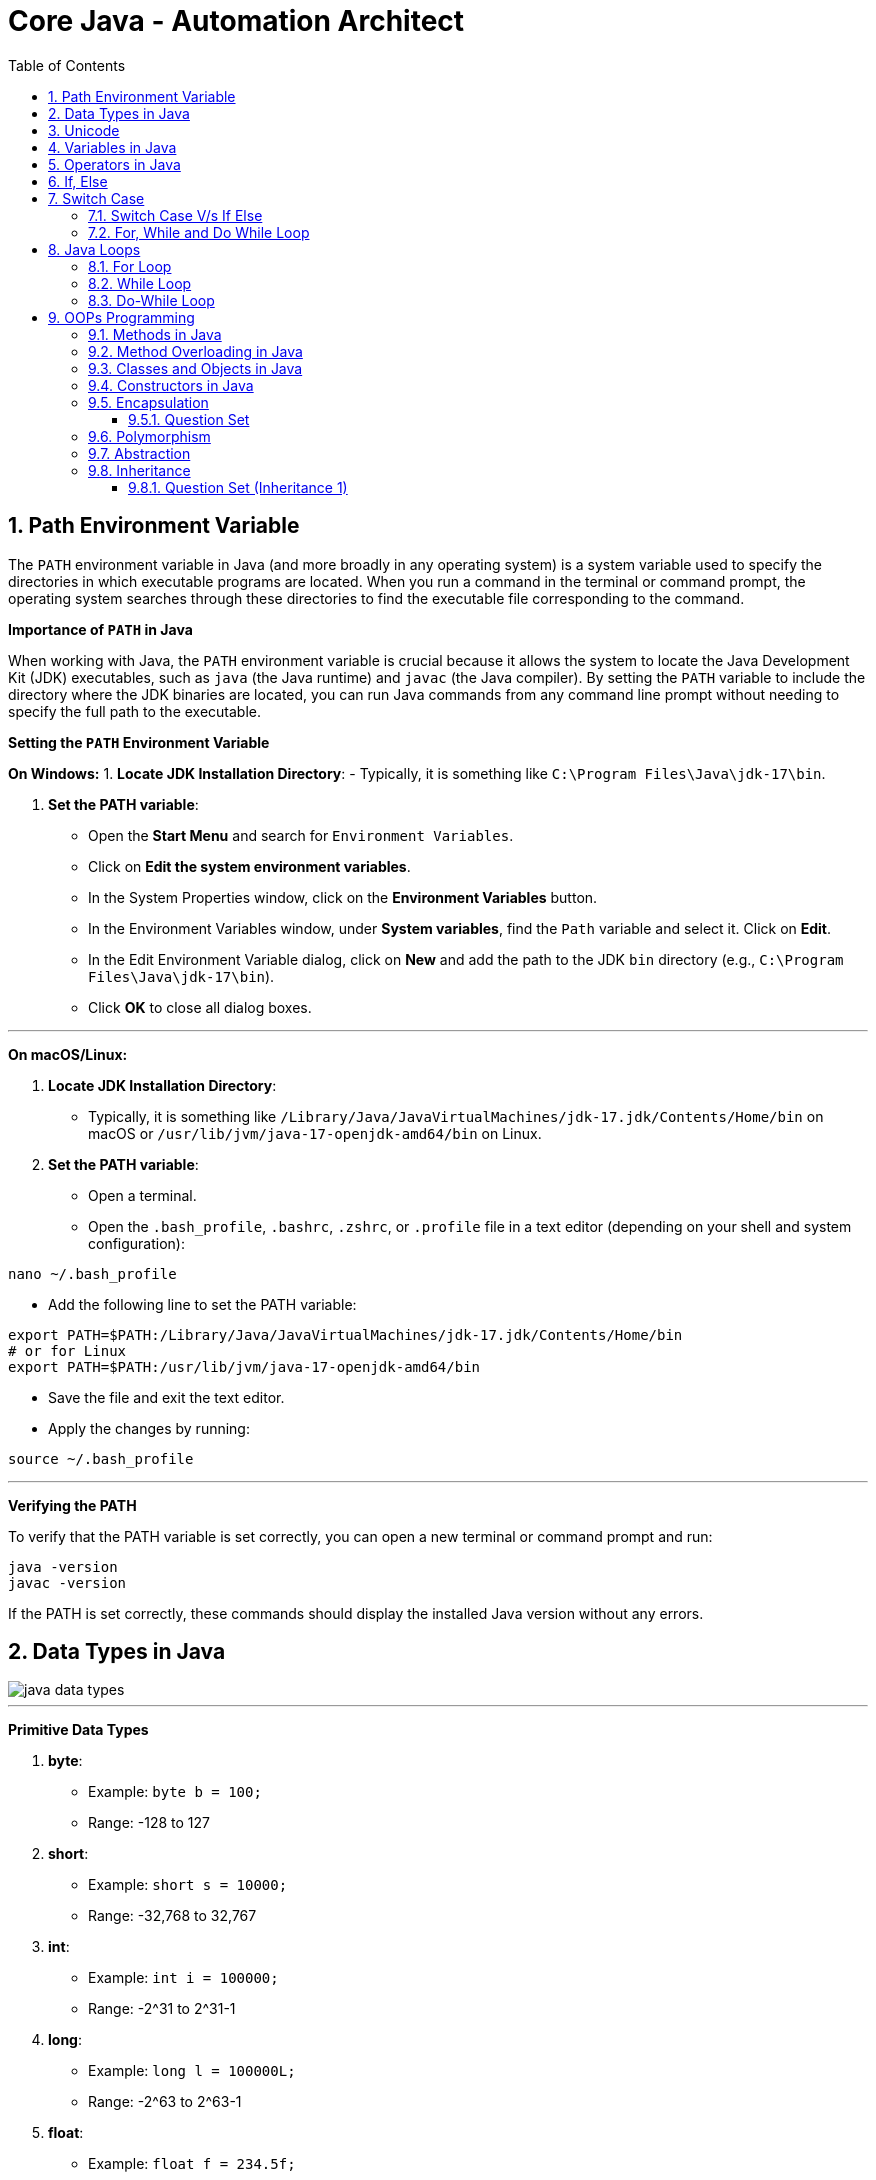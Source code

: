 = Core Java - Automation Architect
:toc: right
:toclevels: 5
:sectnums: 5


== Path Environment Variable

The `PATH` environment variable in Java (and more broadly in any operating system) is a system variable used to specify the directories in which executable programs are located. When you run a command in the terminal or command prompt, the operating system searches through these directories to find the executable file corresponding to the command.

*Importance of `PATH` in Java*

When working with Java, the `PATH` environment variable is crucial because it allows the system to locate the Java Development Kit (JDK) executables, such as `java` (the Java runtime) and `javac` (the Java compiler). By setting the `PATH` variable to include the directory where the JDK binaries are located, you can run Java commands from any command line prompt without needing to specify the full path to the executable.

*Setting the `PATH` Environment Variable*

*On Windows:*
1. *Locate JDK Installation Directory*:
- Typically, it is something like `C:\Program Files\Java\jdk-17\bin`.

2. *Set the PATH variable*:
- Open the *Start Menu* and search for `Environment Variables`.
- Click on *Edit the system environment variables*.
- In the System Properties window, click on the *Environment Variables* button.
- In the Environment Variables window, under *System variables*, find the `Path` variable and select it. Click on *Edit*.
- In the Edit Environment Variable dialog, click on *New* and add the path to the JDK `bin` directory (e.g., `C:\Program Files\Java\jdk-17\bin`).
- Click *OK* to close all dialog boxes.

---

*On macOS/Linux:*

1. *Locate JDK Installation Directory*:
- Typically, it is something like `/Library/Java/JavaVirtualMachines/jdk-17.jdk/Contents/Home/bin` on macOS or `/usr/lib/jvm/java-17-openjdk-amd64/bin` on Linux.

2. *Set the PATH variable*:
- Open a terminal.
- Open the `.bash_profile`, `.bashrc`, `.zshrc`, or `.profile` file in a text editor (depending on your shell and system configuration):
```sh
nano ~/.bash_profile
```
- Add the following line to set the PATH variable:
```sh
export PATH=$PATH:/Library/Java/JavaVirtualMachines/jdk-17.jdk/Contents/Home/bin
# or for Linux
export PATH=$PATH:/usr/lib/jvm/java-17-openjdk-amd64/bin
```
- Save the file and exit the text editor.
- Apply the changes by running:
```sh
source ~/.bash_profile
```

---

*Verifying the PATH*

To verify that the PATH variable is set correctly, you can open a new terminal or command prompt and run:
----
java -version
javac -version
----
If the PATH is set correctly, these commands should display the installed Java version without any errors.

== Data Types in Java

image::java-data-types.png[]

---




*Primitive Data Types*

1. *byte*:
- Example: `byte b = 100;`
- Range: -128 to 127

2. *short*:
- Example: `short s = 10000;`
- Range: -32,768 to 32,767

3. *int*:
- Example: `int i = 100000;`
- Range: -2^31 to 2^31-1

4. *long*:
- Example: `long l = 100000L;`
- Range: -2^63 to 2^63-1

5. *float*:
- Example: `float f = 234.5f;`
- Range: Approximately ±3.40282347E+38F (6-7 significant decimal digits)

6. *double*:
- Example: `double d = 123.4;`
- Range: Approximately ±1.79769313486231570E+308 (15 significant decimal digits)

7. *char*:
- Example: `char c = 'A';`
- Range: 0 to 65,535 (unsigned)

8. *boolean*:
- Example: `boolean b = true;`
- Values: `true` or `false`

[source, java]
----
public class PrimitiveDataTypes {
    public static void main(String[] args) {
        // byte example
        byte byteVar = 100;
        System.out.println("byte value: " + byteVar);

        // short example
        short shortVar = 10000;
        System.out.println("short value: " + shortVar);

        // int example
        int intVar = 100000;
        System.out.println("int value: " + intVar);

        // long example
        long longVar = 100000L;
        System.out.println("long value: " + longVar);

        // float example
        float floatVar = 234.5f;
        System.out.println("float value: " + floatVar);

        // double example
        double doubleVar = 123.4;
        System.out.println("double value: " + doubleVar);

        // char example
        char charVar = 'A';
        System.out.println("char value: " + charVar);

        // boolean example
        boolean booleanVar = true;
        System.out.println("boolean value: " + booleanVar);
    }
}

----


== Unicode

[source, java]
----
public class UnicodeExample {
    public static void main(String[] args) {
        // Initializing Unicode characters using their code points
        char letterA = '\u0041'; // Unicode for 'A'
        char letterB = '\u0042'; // Unicode for 'B'
        char smileyFace = '\u263A'; // Unicode for '☺'

        // Printing Unicode characters
        System.out.println("Unicode Character \\u0041: " + letterA);
        System.out.println("Unicode Character \\u0042: " + letterB);
        System.out.println("Unicode Character \\u263A: " + smileyFace);

        // Printing Unicode code points
        System.out.println("Code Point of " + letterA + ": " + (int) letterA);
        System.out.println("Code Point of " + letterB + ": " + (int) letterB);
        System.out.println("Code Point of " + smileyFace + ": " + (int) smileyFace);

        // Using Unicode characters in strings
        String greeting = "Hello " + letterA + letterB + smileyFace + "!";
        System.out.println(greeting);

        // Unicode characters in a loop
        System.out.println("Looping through Unicode characters:");
        for (char ch = '\u0041'; ch <= '\u0045'; ch++) {
            System.out.println("Unicode Character: " + ch + " Code Point: " + (int) ch);
        }
    }
}

----

---

*Non-Primitive Data Types*

1. *String*:
- Example: `String str = "Hello, World!";`
- Strings are sequences of characters.

2. *Array*:
- Example: `int[] arr = {1, 2, 3, 4, 5};`
- Arrays can hold multiple values of the same type.

3. *Class*:

4. *Interface*:

5. *Enum*:

== Variables in Java

In Java, a variable is a container that holds data that can be changed during the execution of a program. Variables are fundamental to Java programming and are used to store information that your Java program manipulates. Each variable in Java has a specific type, which determines the size and layout of the variable's memory, the range of values that can be stored within that memory, and the set of operations that can be applied to the variable.

*Types of Variables in Java*

1. *Local Variables*:
- Declared inside a method, constructor, or block.
- Scope is limited to the block in which they are declared.
- Must be initialized before use.

2. *Instance Variables* (Non-static Fields):
- Declared inside a class but outside any method.
- Each instance of the class has its own copy of the variable.
- Initialized to default values if not explicitly initialized.

3. *Class Variables* (Static Fields):
- Declared with the `static` keyword inside a class but outside any method.
- Shared among all instances of the class.
- Initialized to default values if not explicitly initialized.


Here is an example illustrating different types of variables:

[source, java]
----
public class VariablesExample {
    // Instance variable
    int instanceVar;

    // Class variable (static variable)
    static int staticVar;

    public void methodExample() {
        // Local variable
        int localVar = 10;

        System.out.println("Local variable: " + localVar);
        System.out.println("Instance variable: " + instanceVar);
        System.out.println("Static variable: " + staticVar);
    }

    public static void main(String[] args) {
        // Create an instance of VariablesExample
        VariablesExample example = new VariablesExample();

        // Access instance variable
        example.instanceVar = 5;

        // Access static variable
        VariablesExample.staticVar = 20;

        // Call method to demonstrate local variable
        example.methodExample();
    }
}
----

################################################################################

== Operators in Java

In Java, operators are special symbols that perform specific operations on one, two, or three operands, and then return a result. Here are the different types of operators in Java:

*1. Arithmetic Operators*

Used for performing basic arithmetic operations.

[source,java]
----
public class ArithmeticOperatorsDemo {
    public static void main(String[] args) {
        // Define variables
        int a = 15;
        int b = 4;

        // Addition
        int addition = a + b;
        System.out.println("Addition: " + a + " + " + b + " = " + addition);

        // Subtraction
        int subtraction = a - b;
        System.out.println("Subtraction: " + a + " - " + b + " = " + subtraction);

        // Multiplication
        int multiplication = a * b;
        System.out.println("Multiplication: " + a + " * " + b + " = " + multiplication);

        // Division
        int division = a / b;
        System.out.println("Division: " + a + " / " + b + " = " + division);

        // Modulus
        int modulus = a % b;
        System.out.println("Modulus: " + a + " % " + b + " = " + modulus);

        // Handling division by zero
        int zeroDivisor = 0;
        try {
            int result = a / zeroDivisor;
            System.out.println("Division by zero: " + result);
        } catch (ArithmeticException e) {
            System.out.println("Error: Division by zero is not allowed.");
        }
    }
}
----

################################################################################

---

*2. Unary Operators*

Used with only one operand.

[source,java]
----
public class UnaryOperatorsDemo {
    public static void main(String[] args) {
        // Initialize variables
        int a = 10;
        int b = -5;
        boolean flag = true;

        // Unary Plus
        int unaryPlus = +a;
        System.out.println("Unary Plus: " + unaryPlus);

        // Unary Minus
        int unaryMinus = -b;
        System.out.println("Unary Minus: " + unaryMinus);

        // Increment (Pre and Post)
        System.out.println("Pre-Increment: " + (++a));
        System.out.println("Post-Increment: " + (a++));

        // Decrement (Pre and Post)
        System.out.println("Pre-Decrement: " + (--b));
        System.out.println("Post-Decrement: " + (b--));

        // Logical NOT
        boolean notFlag = !flag;
        System.out.println("Logical NOT: " + notFlag);
    }
}

----

################################################################################

---

*3. Assignment Operators*
Used to assign values to variables.

[source,java]
----
public class AssignmentOperatorsDemo {
    public static void main(String[] args) {
        int a = 10;
        int b = 5;

        // Simple assignment
        int c = a;
        System.out.println("Simple assignment: c = " + c);

        // Addition assignment
        c += b;
        System.out.println("Addition assignment: c += b -> c = " + c);

        // Subtraction assignment
        c -= b;
        System.out.println("Subtraction assignment: c -= b -> c = " + c);

        // Multiplication assignment
        c *= b;
        System.out.println("Multiplication assignment: c *= b -> c = " + c);

        // Division assignment
        c /= b;
        System.out.println("Division assignment: c /= b -> c = " + c);

        // Modulus assignment
        c %= b;
        System.out.println("Modulus assignment: c %= b -> c = " + c);
    }
}

----


################################################################################

---

*4. Relational Operators*
Used to compare two values.

[source,java]
----
public class RelationalOperatorsDemo {
    public static void main(String[] args) {
        int a = 10;
        int b = 5;
        int c = 10;

        // Equal to
        System.out.println("a == b: " + (a == b));
        System.out.println("a == c: " + (a == c));

        // Not equal to
        System.out.println("a != b: " + (a != b));
        System.out.println("a != c: " + (a != c));

        // Greater than
        System.out.println("a > b: " + (a > b));
        System.out.println("a > c: " + (a > c));

        // Less than
        System.out.println("a < b: " + (a < b));
        System.out.println("a < c: " + (a < c));

        // Greater than or equal to
        System.out.println("a >= b: " + (a >= b));
        System.out.println("a >= c: " + (a >= c));

        // Less than or equal to
        System.out.println("a <= b: " + (a <= b));
        System.out.println("a <= c: " + (a <= c));
    }
}

----


################################################################################

---

*5. Logical Operators*
Used to perform logical operations on boolean expressions.


[source,java]
----
public class LogicalOperatorsDemo {
    public static void main(String[] args) {
        boolean a = true;
        boolean b = false;

        // Logical AND
        System.out.println("a && b: " + (a && b));

        // Logical OR
        System.out.println("a || b: " + (a || b));

        // Logical NOT
        System.out.println("!a: " + (!a));
        System.out.println("!b: " + (!b));
    }
}
----


################################################################################

---

*6. Ternary Operator*
Also known as the conditional operator, it is used to decide which value to assign to a variable based on a boolean condition.

[source,java]
----
public class TernaryOperatorDemo {
    public static void main(String[] args) {
        int a = 10;
        int b = 5;

        // Ternary operator
        int max = (a > b) ? a : b;
        System.out.println("Max of a and b: " + max);

        int min = (a < b) ? a : b;
        System.out.println("Min of a and b: " + min);

        boolean isEqual = (a == b) ? true : false;
        System.out.println("a equals b: " + isEqual);
    }
}

----

== If, Else

`if-else if` statements in Java are used to execute specific blocks of code based on multiple conditions. They are commonly used for:

1. *Decision Making:* To make decisions and perform actions based on different conditions.
2. *Validations:* To check and validate user inputs or data.
3. *Branching Logic:* To handle different scenarios in code execution, such as in algorithms or business logic.

[source,java]
----
public class Main {
    public static void main(String[] args) {
        int number = 10;

        if (number > 0) {
            System.out.println("The number is positive.");
        } else if (number < 0) {
            System.out.println("The number is negative.");
        } else {
            System.out.println("The number is zero.");
        }
    }
}
----

== Switch Case

[source, java]
----
public class Main {
    public static void main(String[] args) {
        int day = 3;
        String dayName;

        switch (day) {
            case 1:
                dayName = "Monday";
                break;
            case 2:
                dayName = "Tuesday";
                break;
            case 3:
                dayName = "Wednesday";
                break;
            case 4:
                dayName = "Thursday";
                break;
            case 5:
                dayName = "Friday";
                break;
            case 6:
                dayName = "Saturday";
                break;
            case 7:
                dayName = "Sunday";
                break;
            default:
                dayName = "Invalid day";
                break;
        }

        System.out.println("The day is: " + dayName);
    }
}

----

=== Switch Case V/s If Else

Choosing between `switch-case` and `if-else` in Java depends on the specific use case and the nature of the conditions you need to evaluate. Here are some guidelines to help decide when to use each:

*Use `switch-case` When:*

1. *Multiple Discrete Values:*
- You have a variable that you need to compare against several discrete constant values (e.g., integers, enums, characters, or strings).
- Example: Days of the week, menu options, or status codes.

2. *Readability and Maintainability:*
- The code becomes more readable and maintainable when dealing with many possible values.
- `switch-case` provides a cleaner and more organized structure for handling multiple branches.

3. *Performance:*
- `switch-case` can be more efficient than `if-else` when there are many branches because it can use a jump table for constant values, whereas `if-else` evaluates conditions sequentially.

*Use `if-else` When:*
1. *Range of Values:*
- You need to evaluate conditions based on ranges or complex logical expressions.
- Example: Checking if a number is within a certain range or combining multiple conditions.

2. *Boolean Conditions:*
- Your conditions are boolean expressions that do not compare against discrete constant values.
- Example: Checking conditions like `x > 10 && y < 5`.

3. *Complex Conditions:*
- You have complex conditions that cannot be simplified to discrete values.
- Example: Conditions involving multiple variables and logical operators.

*Examples:*


[source,java]
----
public class Main {
    public static void main(String[] args) {
int option = 2;

switch (option) {
    case 1:
        System.out.println("Option 1 selected");
        break;
    case 2:
        System.out.println("Option 2 selected");
        break;
    case 3:
        System.out.println("Option 3 selected");
        break;
    default:
        System.out.println("Invalid option");
        break;
    }
}
}
----


[source,java]
----

public class Main {
    public static void main(String[] args) {


int number = 45;

if (number > 0 && number <= 10) {
    System.out.println("Number is between 1 and 10");
} else if (number > 10 && number <= 20) {
    System.out.println("Number is between 11 and 20");
} else if (number > 20 && number <= 30) {
    System.out.println("Number is between 21 and 30");
} else {
    System.out.println("Number is out of range");
}
}
}
----

In summary, use `switch-case` for comparing a single variable against multiple constant values for better readability and potential performance benefits. Use `if-else` for complex conditions, ranges, or when boolean expressions are involved.


=== For, While and Do While Loop

== Java Loops

=== For Loop

[source, java]
----
public class Main {
    public static void main(String[] args) {
        for (int i = 0; i < 5; i++) {
            System.out.println("i = " + i);
        }
    }
}
----

This code demonstrates a `for` loop in Java. It initializes an integer `i` to 0, checks if `i` is less than 5, and increments `i` by 1 after each iteration. The loop prints the value of `i` during each iteration.

=== While Loop

[source, java]
----
public class Main {
    public static void main(String[] args) {
        int i = 0;
        while (i < 5) {
            System.out.println("i = " + i);
            i++;
        }
    }
}
----

This code demonstrates a `while` loop in Java. It initializes an integer `i` to 0 and continues looping as long as `i` is less than 5. The loop prints the value of `i` and then increments `i` by 1 during each iteration.

=== Do-While Loop

[source, java]
----
public class Main {
    public static void main(String[] args) {
        int i = 0;
        do {
            System.out.println("i = " + i);
            i++;
        } while (i < 5);
    }
}
----

This code demonstrates a `do-while` loop in Java. It initializes an integer `i` to 0 and executes the loop body at least once, regardless of the condition. The loop prints the value of `i` and then increments `i` by 1. After the loop body, it checks if `i` is less than 5 before repeating.


== OOPs Programming


=== Methods in Java

Methods in Java are blocks of code that perform a specific task and can be called upon to execute that task. Methods help in reusing code and organizing the program into smaller, manageable sections. A method typically includes a name, a return type, parameters (if any), and a body.

[source, java]
----
public class Calculator {
    // Method to add two numbers
    public int add(int a, int b) {
        return a + b;
    }

    // Method to subtract two numbers
    public int subtract(int a, int b) {
        return a - b;
    }

    // Method to multiply two numbers
    public int multiply(int a, int b) {
        return a * b;
    }

    // Method to divide two numbers
    public double divide(int a, int b) {
        if (b != 0) {
            return (double) a / b;
        } else {
            System.out.println("Division by zero is not allowed.");
            return 0;
        }
    }
}
----

This code defines a `Calculator` class with four methods: `add`, `subtract`, `multiply`, and `divide`. Each method performs a basic arithmetic operation.

*Using Methods*

[source, java]
----
public class Main {
    public static void main(String[] args) {
        // Creating an object of the Calculator class
        Calculator calculator = new Calculator();

        // Calling methods on the calculator object
        int sum = calculator.add(10, 5);
        int difference = calculator.subtract(10, 5);
        int product = calculator.multiply(10, 5);
        double quotient = calculator.divide(10, 5);

        // Printing the results
        System.out.println("Sum: " + sum);
        System.out.println("Difference: " + difference);
        System.out.println("Product: " + product);
        System.out.println("Quotient: " + quotient);
    }
}
----

In this code, we create an object `calculator` of the `Calculator` class and call its methods (`add`, `subtract`, `multiply`, and `divide`) to perform arithmetic operations. The results are then printed to the console.

*Explanation*

* *Method Definition*: A method is defined within a class and includes the method's return type, name, parameters, and body.
* *Return Type*: Specifies the type of value the method returns. If the method does not return any value, the return type is `void`.
* *Method Name*: A unique identifier for the method, used to call the method.
* *Parameters*: Inputs to the method, enclosed in parentheses. Methods can have zero or more parameters.
* *Method Body*: The block of code that defines what the method does. Enclosed in curly braces `{}`.
* *Calling a Method*: To execute a method, we create an object of the class containing the method and call the method using the object.

##############################################

*Method Calling*

[source, java]
----
public class Main {
    public static void main(String[] args) {
        Main mainObj = new Main();
        mainObj.greet("Alice");
    }

    // Method to greet a person
    public void greet(String name) {
        System.out.println("Hello, " + name + "!");
    }
}
----


=== Method Overloading in Java

Method overloading in Java allows a class to have more than one method with the same name, but different parameters. These methods can have different numbers of parameters or different types of parameters. The main advantage of method overloading is that it increases the readability of the program.

*Method Overloading Example*

[source, java]
----
public class MathOperations {
    // Method to add two integers
    public int add(int a, int b) {
        return a + b;
    }

    // Overloaded method to add three integers
    public int add(int a, int b, int c) {
        return a + b + c;
    }

    // Overloaded method to add two double values
    public double add(double a, double b) {
        return a + b;
    }
}
----

This code defines a `MathOperations` class with three overloaded `add` methods:

* The first method adds two integers.
* The second method adds three integers.
* The third method adds two double values.

*Using Overloaded Methods*

[source, java]
----
public class Main {
    public static void main(String[] args) {
        // Creating an object of the MathOperations class
        MathOperations math = new MathOperations();

        // Calling the overloaded add methods
        int sum1 = math.add(5, 10);          // Calls the first add method
        int sum2 = math.add(5, 10, 15);      // Calls the second add method
        double sum3 = math.add(5.5, 10.5);   // Calls the third add method

        // Printing the results
        System.out.println("Sum1: " + sum1);
        System.out.println("Sum2: " + sum2);
        System.out.println("Sum3: " + sum3);
    }
}
----

In this code, we create an object `math` of the `MathOperations` class and call the overloaded `add` methods. Each call to the `add` method resolves to the appropriate method based on the number and type of arguments passed.

*Explanation*

* *Method Overloading*: Allows a class to have multiple methods with the same name but different parameters.
* *Different Parameters*: Methods can differ in the number of parameters or the types of parameters.
* *First add Method*: Takes two integers as parameters and returns their sum.
* *Second add Method*: Takes three integers as parameters and returns their sum.
* *Third add Method*: Takes two double values as parameters and returns their sum.
* *Calling Overloaded Methods*: When calling an overloaded method, Java determines which method to invoke based on the arguments passed.


##############################################

=== Classes and Objects in Java

In Java, a class is a blueprint for creating objects. A class defines the properties (attributes) and behaviors (methods) that the objects created from the class can have. An object is an instance of a class.

*Class Definition*

[source, java]
----
public class Car {
    // Attributes (properties)
    String color;
    String model;
    int year;

    // Constructor
    public Car(String color, String model, int year) {
        this.color = color;
        this.model = model;
        this.year = year;
    }

    // Method (behavior)
    public void displayDetails() {
        System.out.println("Color: " + color);
        System.out.println("Model: " + model);
        System.out.println("Year: " + year);
    }
}
----

This code defines a `Car` class with three attributes: `color`, `model`, and `year`. It includes a constructor to initialize these attributes and a method `displayDetails` to print the car's details.

*Creating Objects*

[source, java]
----
public class Main {
    public static void main(String[] args) {
        // Creating an object of the Car class
        Car car1 = new Car("Red", "Toyota", 2021);

        // Accessing object methods
        car1.displayDetails();
    }
}
----

In this code, we create an object `car1` of the `Car` class by calling the constructor with specific values for `color`, `model`, and `year`. We then call the `displayDetails` method on the `car1` object to print its details.

*Explanation*

* *Class*: The `Car` class is a blueprint that defines what a car object should have (attributes) and what it can do (methods).
* *Attributes*: `color`, `model`, and `year` are properties of the `Car` class.
* *Constructor*: The `Car` constructor initializes the attributes when a new car object is created.
* *Method*: `displayDetails` is a behavior that prints the car's details.
* *Object*: `car1` is an instance of the `Car` class with specific values for its attributes.


##############################################

=== Constructors in Java

A constructor in Java is a special method used to initialize objects. It is called when an object of a class is created. Constructors have the same name as the class and do not have a return type.

*Constructor Definition*

[source, java]
----
public class Car {
    // Attributes (properties)
    String color;
    String model;
    int year;

    // Constructor
    public Car(String color, String model, int year) {
        this.color = color;
        this.model = model;
        this.year = year;
    }

    // Method to display car details
    public void displayDetails() {
        System.out.println("Color: " + color);
        System.out.println("Model: " + model);
        System.out.println("Year: " + year);
    }
}
----

This code defines a `Car` class with three attributes: `color`, `model`, and `year`. It includes a constructor to initialize these attributes and a method `displayDetails` to print the car's details.

*Using Constructors*

[source, java]
----
public class Main {
    public static void main(String[] args) {
        // Creating an object of the Car class using the constructor
        Car car1 = new Car("Red", "Toyota", 2021);

        // Accessing object methods
        car1.displayDetails();
    }
}
----

In this code, we create an object `car1` of the `Car` class by calling the constructor with specific values for `color`, `model`, and `year`. We then call the `displayDetails` method on the `car1` object to print its details.

*Explanation*

* *Constructor*: A special method used to initialize objects. It has the same name as the class and no return type.
* *Attributes*: Properties of the class, such as `color`, `model`, and `year` in the `Car` class.
* *Initializing Attributes*: The constructor initializes the attributes when a new object is created.
* *Creating Objects*: When creating an object, the constructor is called with the specified parameters to initialize the object's attributes.
* *Calling Methods*: After creating an object, you can call its methods to perform actions, such as displaying details.

=== Encapsulation

==== Question Set

Here are two basic objective Java interview questions on encapsulation:

* *Which concept of Object-Oriented Programming is used to restrict access to the data in a class?*

    A. Inheritance
    
    B. Encapsulation
    
    C. Polymorphism
    
    D. Abstraction

.Click Here For Answer
[%collapsible]
====
*The answer is* `B. Encapsulation`
====

---

* *What will be the output of the following code?*

[source, java]
----
public class Main {
    public static void main(String[] args) {
        Employee emp = new Employee();
        emp.setName("John");
        System.out.println(emp.getName());
    }
}

class Employee {
    private String name;

    public String getName() {
        return name;
    }

    public void setName(String name) {
        this.name = name;
    }
}
----

.Click Here For Answer
[%collapsible]
====
*The answer is* `John`
====

---

=== Polymorphism

=== Abstraction

=== Inheritance

*Inheritance* in Java is a mechanism that allows one class to acquire the properties (fields) and behaviors (methods) of another class. It promotes code reusability and establishes a parent-child relationship between classes. The class that inherits is called the *subclass* (child class), and the class being inherited from is called the *superclass* (parent class).

---

[source, java]
----
class Vehicle {
    void start() {
        System.out.println("Vehicle is starting");
    }
}

class Car extends Vehicle {
    void honk() {
        System.out.println("Car is honking");
    }
}

public class Main {
    public static void main(String[] args) {
        Car myCar = new Car();
        myCar.start();  // Inherited method from Vehicle
        myCar.honk();   // Method specific to Car
    }
}
----

Explanation:
*Inheritance* allows a class to acquire properties and methods of another class. In this example:

* The `Vehicle` class is the *parent class* (superclass) with a method `start()`.
* The `Car` class *inherits* from the `Vehicle` class using the `extends` keyword.
* The `Car` class has its own method `honk()`.
* In the `Main` class, an object of `Car` is created, and calling `myCar.start()` executes the inherited method from the `Vehicle` class. The `myCar.honk()` method is specific to the `Car` class.

---

[source, java]
----
class Animal {
    void sound() {
        System.out.println("Animal makes a sound");
    }
}

class Dog extends Animal {
    @Override
    void sound() {
        System.out.println("Dog barks");
    }
}

public class Main {
    public static void main(String[] args) {
        Dog myDog = new Dog();
        myDog.sound();
    }
}
----

Explanation:
*Inheritance* allows a class to acquire properties and methods of another class. In this example:

* The `Animal` class is the *parent class* (superclass) with a method `sound()`.
* The `Dog` class *inherits* from the `Animal` class using the `extends` keyword, making it a *child class* (subclass).
* The `Dog` class *overrides* the `sound()` method to provide a more specific implementation.
* In the `Main` class, an object of `Dog` is created, and calling `myDog.sound()` outputs `Dog barks`, showcasing method overriding in inheritance.

==== Question Set (Inheritance 1)

Here are 5 basic objective Java interview questions on inheritance:

*Which keyword is used to inherit a class in Java?*

.Click Here For Answer
[%collapsible]
====
The answer is `extends`.
====

*Can a Java class be inherited by multiple classes?*

.Click Here For Answer
[%collapsible]
====
The answer is *Yes*, a class can be inherited by multiple classes (each class can inherit from a single superclass).
====

*What type of relationship does inheritance represent?*

.Click Here For Answer
[%collapsible]
====
The answer is *"is-a"* relationship.
====

*What is the immediate parent class of a class in Java?*

.Click Here For Answer
[%collapsible]
====
The answer is `Object` class

==== Question Set (Inheritance 2)

Here are 2 basic assignment questions on inheritance in Java:

* Create a Java program where you define a `Person` class with properties like `name` and `age`. Then, create a `Student` class that inherits from the `Person` class and adds a property for `grade`. Demonstrate how to create an object of the `Student` class and access properties from both the `Person` and `Student` classes.

* Define a base class `Employee` with a method `work()` that prints a general message. Create a subclass `Manager` that adds a `teamSize` property. In the main method, create an instance of the `Manager` class and demonstrate inheritance by calling the `work()` method and accessing the `teamSize` property.

=== Classes V/s Interfaces

=== this keyword

==== Question Set (this)

Here are 2 basic objective Java interview questions on the *this* keyword:

1. *What does the `this` keyword refer to in a class?*

.Click Here For Answer
[%collapsible]
====
The answer is *It refers to the current instance of the class.*
====

2. *Which of the following is a correct use of the `this` keyword in Java?*

[source, java]
----
public class Main {
    private int x;

    public Main(int x) {
        this.x = x;
    }
}
----

A. Assigning a parameter to the instance variable  
B. Referring to the superclass constructor  
C. Returning a new object of the class  
D. None of the above

.Click Here For Answer
[%collapsible]
====
The answer is *A. Assigning a parameter to the instance variable*
====


##############################################

== Strings in Java

A string in Java is a sequence of characters. Strings are used to store and manipulate text. They are objects of the `String` class, which is part of the `java.lang` package. In Java, strings are immutable, meaning that once a string is created, its value cannot be changed.

*Creating Strings*

There are several ways to create strings in Java:

[source, java]
----
public class Main {
    public static void main(String[] args) {
        // Creating strings using string literals
        String str1 = "Hello, World!";
        
        // Creating strings using the new keyword
        String str2 = new String("Hello, World!");


        // Displaying the strings
        System.out.println(str1);  // Output: Hello, World!
        System.out.println(str2);  // Output: Hello, World!
    }
}
----

*String Methods*

The `String` class provides various methods for manipulating strings. Here are some commonly used methods:

[source, java]
----
public class Main {
    public static void main(String[] args) {
        String str = "Hello, World!";

        // Length of the string
        int length = str.length();
        System.out.println("Length: " + length);  // Output: 13

        // Convert to uppercase
        String upperStr = str.toUpperCase();
        System.out.println("Uppercase: " + upperStr);  // Output: HELLO, WORLD!

        // Convert to lowercase
        String lowerStr = str.toLowerCase();
        System.out.println("Lowercase: " + lowerStr);  // Output: hello, world!

        // Substring
        String subStr = str.substring(7);
        System.out.println("Substring: " + subStr);  // Output: World!

        // Replace
        String replacedStr = str.replace("World", "Java");
        System.out.println("Replaced: " + replacedStr);  // Output: Hello, Java!

        // Concatenation
        String concatStr = str.concat(" How are you?");
        System.out.println("Concatenated: " + concatStr);  // Output: Hello, World! How are you?

        // Check equality
        boolean isEqual = str.equals("Hello, World!");
        System.out.println("Is Equal: " + isEqual);  // Output: true
    }
}
----

##############################################


=== Question Set (String Object)

* *Which method is used to compare two strings in Java for equality?*

.Click Here For Answer
[%collapsible]
====
*The answer is* `.equals()`
====

---

* *What will be the output of the following code?*

[source, java]
----
public class Main {
    public static void main(String[] args) {
        String str1 = "Hello";
        String str2 = "World";
        String result = str1.concat(str2);
        System.out.println(result);
    }
}
----

.Click Here For Answer
[%collapsible]
====
*The answer is* `HelloWorld`
====

---

* *Which of the following statements will create a new string object?*

    A. `String s = "Hello";`
    
    B. `String s = new String("Hello");`
    
    C. Both A and B
    
    D. None of the above

.Click Here For Answer
[%collapsible]
====
*The answer is* `C. Both A and B`
====

---

* *What will be the output of the following code?*

[source, java]
----
public class Main {
    public static void main(String[] args) {
        String str = "Java";
        str = str.concat(" Programming");
        System.out.println(str);
    }
}
----

.Click Here For Answer
[%collapsible]
====
*The answer is* `Java Programming`
====

---

* *Which of the following methods can be used to extract a substring from a string in Java?*

    A. `substring(int beginIndex)`
    
    B. `substring(int beginIndex, int endIndex)`
    
    C. Both A and B
    
    D. None of the above

.Click Here For Answer
[%collapsible]
====
*The answer is* `C. Both A and B`
====

---

== StringBuffer in Java

`StringBuffer` is a thread-safe, mutable sequence of characters. Unlike `String`, which is immutable, `StringBuffer` can be modified after it is created. This makes it a useful class for manipulating strings in a way that avoids creating many intermediate `String` objects.

=== Creating a StringBuffer

A `StringBuffer` can be created in several ways:

[source, java]
----
public class Main {
    public static void main(String[] args) {
        // Creating a StringBuffer with an initial capacity of 16 characters
        StringBuffer buffer1 = new StringBuffer();

        // Creating a StringBuffer with a specified initial capacity
        StringBuffer buffer2 = new StringBuffer(50);

        // Creating a StringBuffer with an initial string
        StringBuffer buffer3 = new StringBuffer("Hello, World!");

        // Appending text to a StringBuffer
        buffer3.append(" How are you?");
        System.out.println(buffer3);  // Output: Hello, World! How are you?

        // Inserting text into a StringBuffer
        buffer3.insert(13, " Java");
        System.out.println(buffer3);  // Output: Hello, World! Java How are you?

        // Reversing the contents of a StringBuffer
        buffer3.reverse();
        System.out.println(buffer3);  // Output: ?uoy era woH avaJ !dlroW ,olleH

        // Deleting a part of the StringBuffer
        buffer3.delete(0, 6);
        System.out.println(buffer3);  // Output: era woH avaJ !dlroW ,olleH

        // Replacing part of the StringBuffer
        buffer3.replace(4, 7, "are you");
        System.out.println(buffer3);  // Output: era are you avaJ !dlroW ,olleH

        // Converting StringBuffer to String
        String str = buffer3.toString();
        System.out.println(str);  // Output: era are you avaJ !dlroW ,olleH
    }
}
----



##############################################

== Arrays in Java

An array in Java is a container object that holds a fixed number of values of a single type. The length of an array is established when the array is created, and after creation, its length is fixed.

*Creating Arrays*

Arrays can be created and initialized in several ways:

[source, java]
----
public class Main {
    public static void main(String[] args) {
        // Declaring and initializing an array of integers
        int[] numbers = {1, 2, 3, 4, 5};

        // Declaring an array and then allocating memory for it
        String[] fruits = new String[3];
        fruits[0] = "Apple";
        fruits[1] = "Banana";
        fruits[2] = "Cherry";

        // Accessing array elements
        System.out.println("First number: " + numbers[0]);  // Output: 1
        System.out.println("First fruit: " + fruits[0]);    // Output: Apple

        // Length of an array
        System.out.println("Length of numbers array: " + numbers.length);  // Output: 5
        System.out.println("Length of fruits array: " + fruits.length);    // Output: 3

        // Iterating over an array using a for loop
        System.out.print("Numbers: ");
        for (int i = 0; i < numbers.length; i++) {
            System.out.print(numbers[i] + " ");
        }
        System.out.println();

        // Iterating over an array using a for-each loop
        System.out.print("Fruits: ");
        for (String fruit : fruits) {
            System.out.print(fruit + " ");
        }
        System.out.println();
    }
}
----

##############################################

== Access Modifier in Java

##############################################

== Static Keyword in Java

*Concept of `static` in Java*

In Java, the `static` keyword is used to define class-level variables and methods. This means that the `static` members belong to the class itself, rather than to any specific instance of the class. 

Here’s a breakdown of how `static` can be used:

1. **Static Variables:** A static variable is shared among all instances of a class. Any instance can modify this variable, and the changes will reflect across all instances.

2. **Static Methods:** A static method can be called without creating an instance of the class. Since static methods belong to the class itself, they can only access static variables and other static methods directly.


*Example of `static` in Java*

Here's an example demonstrating the use of `static`:

[source, java]
----
public class Main {
    public static void main(String[] args) {
        Employee e1 = new Employee("John");
        Employee e2 = new Employee("Jane");
        
        System.out.println(Employee.companyName);
        e1.showEmployeeDetails();
        e2.showEmployeeDetails();
    }
}

class Employee {
    String name;
    static String companyName = "Tech Solutions";

    Employee(String name) {
        this.name = name;
    }

    void showEmployeeDetails() {
        System.out.println("Employee Name: " + name);
        System.out.println("Company: " + companyName);
    }
}
----

**Explanation:**

- **Static Variable (`companyName`):** The variable `companyName` is static, so it is shared by all instances of the `Employee` class. Changing this value would affect all instances of the class.

- **Static Method:** There is no static method in this particular example, but if we had one, it could be called directly using `Employee.methodName()` without needing an instance.

- **Instance Variables and Methods:** The instance variable `name` and the method `showEmployeeDetails()` are non-static, so they are accessed through instances of the class (`e1` and `e2`).

=== Question Set (Static)

* *Which of the following is true about static methods in Java?*

    A. They can access instance variables directly.
    
    B. They belong to the class rather than any object.
    
    C. They can be overridden by subclasses.
    
    D. They cannot be accessed by class name.

.Click Here For Answer
[%collapsible]
====
*The answer is* `B. They belong to the class rather than any object.`
====

* *What will be the output of the following code?*

[source, java]
----
public class Main {
    public static void main(String[] args) {
        System.out.println(Example.getCount());
        Example e1 = new Example();
        Example e2 = new Example();
        System.out.println(Example.getCount());
    }
}

class Example {
    private static int count = 0;

    public Example() {
        count++;
    }

    public static int getCount() {
        return count;
    }
}
----

.Click Here For Answer
[%collapsible]
====
*The answer is* `1 and 3`
====


##############################################

== Packages in Java

##############################################

== Collections in Java

=== List 

=== Set

=== Map

##############################################

== MultiThreading Concepts

##############################################

== Excrption Handling

##############################################

##############################################

== OOPs Question Set

*Question 1*

Which of the following is the correct way to define a method in Java that returns an integer and takes two integer parameters?

A. `public void add(int a, int b) { return a + b; }`

B. `public int add(int a, int b) { return a + b; }`

C. `public int add(int a, int b) { return a.add(b); }`

D. `public void add(int a, int b) { return a + b; }`

.Click Here For Answer
[%collapsible]
====
The answer is B
====

*Question 2*

What is method overloading in Java?

A. Defining multiple methods in a class with the same name and same parameters.

B. Defining multiple methods in a class with different names and different parameters.

C. Defining multiple methods in a class with the same name but different parameters.

D. Defining multiple methods in a class with the same name and the same return type.

.Click Here For Answer
[%collapsible]
====
The answer is C
====

*Question 3*

Which statement is true about passing arguments to methods in Java?

A. Arguments are always passed by reference.

B. Arguments are always passed by value.

C. Primitive data types are passed by value, and objects are passed by reference.

D. Primitive data types are passed by reference, and objects are passed by value.

.Click Here For Answer
[%collapsible]
====
The answer is B
====

*Question 4*

What is the return type of a method that does not return any value?

A. `int`

B. `void`

C. `null`

D. `None`

.Click Here For Answer
[%collapsible]
====
The answer is B
====

##############################################

== Question Set 1 (JDK, JRE, ENV Variables)


Sure! Here are five multiple-choice questions for beginners on PATH, CLASSPATH, environment variables, bytecode, JDK, and JRE:

1. *What does the PATH environment variable do?*
- A) Specifies the maximum memory allocation for the operating system.
- B) Stores the location of executables to be used from the command line.
- C) Defines the network configuration settings.
- D) Sets the default file permissions.

2. *What is the primary purpose of the CLASSPATH environment variable in Java?*
- A) To specify the maximum heap size for Java applications.
- B) To locate the Java Development Kit (JDK).
- C) To locate the classes and libraries required by Java programs.
- D) To store the user’s personal settings for Java applications.

3. *Which of the following statements about bytecode is correct?*
- A) Bytecode is the machine code for the Java Virtual Machine (JVM).
- B) Bytecode is the source code written by the programmer.
- C) Bytecode is the binary code executed directly by the operating system.
- D) Bytecode is used only for JavaScript programs.

4. *What is included in the Java Development Kit (JDK)?*
- A) Only the Java Runtime Environment (JRE).
- B) The JRE, development tools, and libraries for Java development.
- C) Only the Java Virtual Machine (JVM).
- D) Only the Java API documentation.

5. *What is the role of the Java Runtime Environment (JRE)?*
- A) To compile Java source code into bytecode.
- B) To provide libraries, Java Virtual Machine (JVM), and other components to run Java applications.
- C) To develop and debug Java applications.
- D) To edit Java source code files.

== Question Set 2 (Data Types, Variables)


*Question 1: Java Data Types*

*Which of the following is not a primitive data type in Java?*

A. int

B. boolean

C. String

D. char

*Question 2: Unicode in Java*

*What is the range of Unicode values in Java?*

A. 0 to 65535

B. 0 to 32767

C. 0 to 2147483647

D. 0 to 1114111

*Question 3: Variables in Java*

*Which of the following statements is correct about variable declaration and initialization in Java?*

A. int a; a = 5;

B. int a = 5;

C. a = 5; int a;

D. Both A and B

*Question 4: Operators in Java*

*What will be the output of the following code?*

[source,java]
----

public class Main {
    public static void main(String[] args) {
    int a = 10;
    int b = 5;
    System.out.println(a / b);
    }
}

----

A. 0

B. 2

C. 2.0

D. 10.0


*Question 5: Java Data Types*

*Which of the following statements is true about the `char` data type in Java?*

A. It is a 16-bit signed integer.

B. It is a 32-bit unsigned integer.

C. It is a 16-bit unsigned integer.

D. It is a 32-bit signed integer.

== Coding Exercises


### Coding Exercise: Data Types and Variables

*Objective:*

The goal of this exercise is to test your understanding of Java data types, including both primitive and reference types, and your ability to work with variables.

*Problem Statement:*

1. *Primitive Data Types*
- Create a Java class named `PrimitiveDataTypes`.
- Declare variables of the following primitive data types: `int`, `double`, `char`, and `boolean`.
- Assign appropriate values to each variable.
- Write a method `displayPrimitives()` that prints the values of these variables to the console.

2. *Reference Data Types*
- Create a Java class named `ReferenceDataTypes`.
- Declare variables of the following reference data types: `String`, `Array`, and a custom class type `Person` (which you will define).
- Assign appropriate values to each variable.
- Write a method `displayReferences()` that prints the values of these variables to the console.

3. *Custom Class: Person*
- Create a custom class named `Person` with the following attributes: `name` (String), `age` (int).
- Include a constructor to initialize these attributes.
- Override the `toString()` method to provide a string representation of a `Person` object.

*Instructions:*

*Task:*

1. Implement the classes `PrimitiveDataTypes`, `Person`, and `ReferenceDataTypes` as described above.
2. Compile and run the `PrimitiveDataTypes` and `ReferenceDataTypes` classes to ensure they work as expected.
3. Ensure that all the values are printed correctly to the console.

---

This exercise will help you demonstrate your understanding of both primitive and reference data types in Java, along with basic object-oriented programming concepts.

=== Coding Exercise: Conditional and Looping Statements

*Objective*

The goal of this exercise is to test your understanding of Java conditional statements (`if-else`, `switch`) and looping statements (`for`, `while`, `do-while`).

*Problem Statement:*

1. *Conditional Statements*

- Create a Java class named `ConditionalStatements`.
- Implement a method `checkNumber(int number)` that:
- Uses an `if-else` statement to check if the number is positive, negative, or zero and prints the result.
- Uses a `switch` statement to check if the number is 1, 2, 3, or another value and prints a corresponding message.

2. *Looping Statements*

- Create a Java class named `LoopingStatements`.
- Implement the following methods:
- `printNumbersForLoop(int n)`: Uses a `for` loop to print numbers from 1 to `n`.
- `printNumbersWhileLoop(int n)`: Uses a `while` loop to print numbers from 1 to `n`.
- `printNumbersDoWhileLoop(int n)`: Uses a `do-while` loop to print numbers from 1 to `n`.


*Task:*

1. Implement the classes `ConditionalStatements` and `LoopingStatements` as described above.
2. Compile and run the `ConditionalStatements` and `LoopingStatements` classes to ensure they work as expected.
3. Ensure that the appropriate messages and numbers are printed to the console.

---

This exercise will help you demonstrate your understanding of conditional and looping statements in Java.


== References

* https://www.youtube.com/watch?v=Qtua8t20dA4
* 